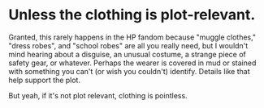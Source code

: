:PROPERTIES:
:Author: wille179
:Score: 15
:DateUnix: 1512694539.0
:DateShort: 2017-Dec-08
:END:

* Unless the clothing is plot-relevant.

Granted, this rarely happens in the HP fandom because "muggle clothes," "dress robes", and "school robes" are all you really need, but I wouldn't mind hearing about a disguise, an unusual costume, a strange piece of safety gear, or whatever. Perhaps the wearer is covered in mud or stained with something you can't (or wish you couldn't) identify. Details like that help support the plot.

But yeah, if it's not plot relevant, clothing is pointless.